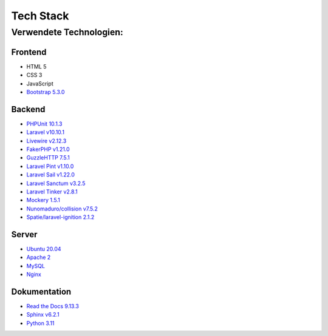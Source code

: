 ==========================
Tech Stack
==========================

#########################
Verwendete Technologien:
#########################


Frontend
========================
* HTML 5
* CSS 3
* JavaScript
* `Bootstrap 5.3.0 <https://getbootstrap.com/>`_


Backend
========================
* `PHPUnit 10.1.3 <https://www.php.net/>`_
* `Laravel v10.10.1 <https://laravel.com/>`_
* `Livewire v2.12.3 <https://laravel-livewire.com/>`_
* `FakerPHP v1.21.0 <https://packagist.org/packages/fakerphp/faker>`_
* `GuzzleHTTP 7.5.1 <https://packagist.org/packages/guzzlehttp/guzzle>`_
* `Laravel Pint v1.10.0 <https://packagist.org/packages/laravel/pint>`_
* `Laravel Sail v1.22.0 <https://packagist.org/packages/laravel/sail>`_
* `Laravel Sanctum v3.2.5 <https://packagist.org/packages/laravel/sanctum>`_
* `Laravel Tinker v2.8.1 <https://packagist.org/packages/laravel/tinker>`_
* `Mockery 1.5.1 <https://github.com/mockery/mockery>`_
* `Nunomaduro/collision v7.5.2 <https://packagist.org/packages/nunomaduro/collision>`_
* `Spatie/laravel-ignition 2.1.2 <https://packagist.org/packages/spatie/ignition>`_

Server
========================
* `Ubuntu 20.04 <https://ubuntu.com/>`_
* `Apache 2 <https://www.apache.org/>`_
* `MySQL <https://www.mysql.com/de/>`_
* `Nginx <https://www.nginx.com/>`_



Dokumentation
========================
* `Read the Docs 9.13.3 <https://readthedocs.org/>`_
* `Sphinx v6.2.1 <https://www.sphinx-doc.org/en/master/>`_	
* `Python 3.11 <https://www.python.org/>`_
